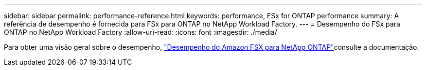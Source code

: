 ---
sidebar: sidebar 
permalink: performance-reference.html 
keywords: performance, FSx for ONTAP performance 
summary: A referência de desempenho é fornecida para FSx para ONTAP no NetApp Workload Factory. 
---
= Desempenho do FSx para ONTAP no NetApp Workload Factory
:allow-uri-read: 
:icons: font
:imagesdir: ./media/


[role="lead"]
Para obter uma visão geral sobre o desempenho, link:https://docs.aws.amazon.com/fsx/latest/ONTAPGuide/performance.html["Desempenho do Amazon FSX para NetApp ONTAP"^]consulte a documentação.
